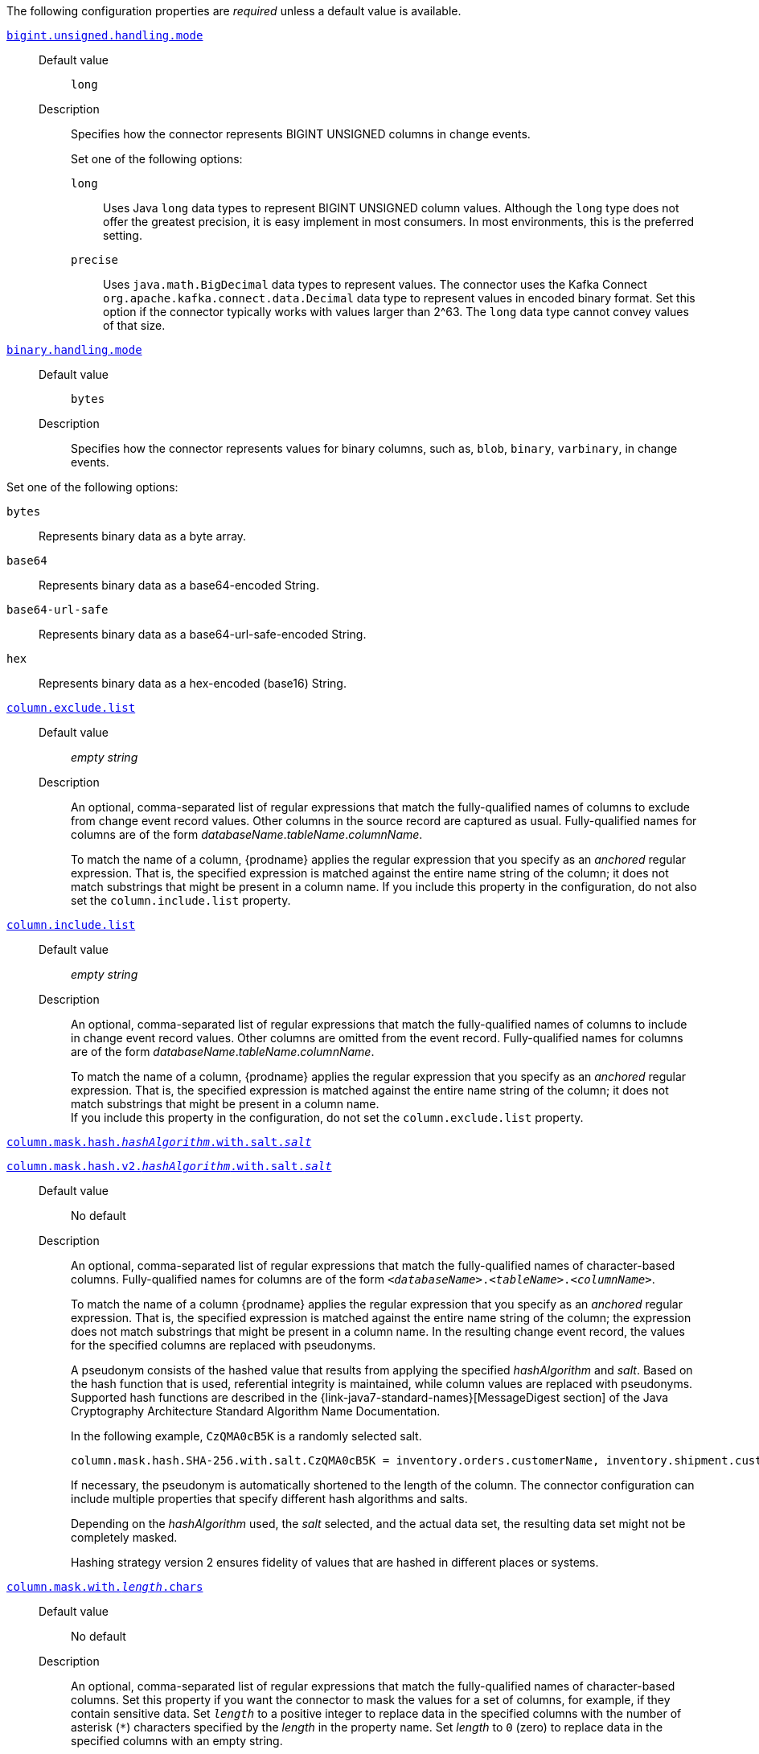 The following configuration properties are _required_ unless a default value is available.

[id="{context}-property-bigint-unsigned-handling-mode"]
xref:{context}-property-bigint-unsigned-handling-mode[`bigint.unsigned.handling.mode`]::

Default value::: `long`

Description:::
Specifies how the connector represents BIGINT UNSIGNED columns in change events.
+
Set one of the following options:

`long`:::: Uses Java `long` data types to represent BIGINT UNSIGNED column values.
Although the `long` type does not offer the greatest precision, it is easy implement in most consumers.
In most environments, this is the preferred setting.

`precise`:::: Uses `java.math.BigDecimal` data types to represent values.
The connector uses the Kafka Connect `org.apache.kafka.connect.data.Decimal` data type to represent values in encoded binary format.
Set this option if the connector typically works with values larger than 2^63.
The `long` data type cannot convey values of that size.



[id="{context}-property-binary-handling-mode"]
xref:{context}-property-binary-handling-mode[`binary.handling.mode`]::


Default value::: `bytes`

Description:::
Specifies how the connector represents values for binary columns, such as, `blob`, `binary`, `varbinary`, in change events. +

Set one of the following options:

`bytes`:::: Represents binary data as a byte array.

`base64`:::: Represents binary data as a base64-encoded String.

`base64-url-safe`:::: Represents binary data as a base64-url-safe-encoded String.

`hex`:::: Represents binary data as a hex-encoded (base16) String.


[id="{context}-property-column-exclude-list"]
xref:{context}-property-column-exclude-list[`column.exclude.list`]::

Default value::: _empty string_

Description:::
An optional, comma-separated list of regular expressions that match the fully-qualified names of columns to exclude from change event record values.
Other columns in the source record are captured as usual.
Fully-qualified names for columns are of the form _databaseName_._tableName_._columnName_.
+
To match the name of a column, {prodname} applies the regular expression that you specify as an _anchored_ regular expression.
That is, the specified expression is matched against the entire name string of the column; it does not match substrings that might be present in a column name.
If you include this property in the configuration, do not also set the `column.include.list` property.



[id="{context}-property-column-include-list"]
xref:{context}-property-column-include-list[`column.include.list`]::

Default value:::  _empty string_ +

Description::: An optional, comma-separated list of regular expressions that match the fully-qualified names of columns to include in change event record values.
Other columns are omitted from the event record.
Fully-qualified names for columns are of the form _databaseName_._tableName_._columnName_.
+
To match the name of a column, {prodname} applies the regular expression that you specify as an _anchored_ regular expression.
That is, the specified expression is matched against the entire name string of the column; it does not match substrings that might be present in a column name. +
If you include this property in the configuration, do not set the `column.exclude.list` property.


[id="{context}-property-column-mask-hash"]
xref:{context}-property-column-mask-hash[`column.mask.hash._hashAlgorithm_.with.salt._salt_`]::
[id="{context}-property-column-mask-hash-v2"]
xref:{context}-property-column-mask-hash-v2[`column.mask.hash.v2._hashAlgorithm_.with.salt._salt_`]::

Default value::: No default

Description:::
An optional, comma-separated list of regular expressions that match the fully-qualified names of character-based columns.
Fully-qualified names for columns are of the form `_<databaseName>_._<tableName>_._<columnName>_`.
+
To match the name of a column {prodname} applies the regular expression that you specify as an _anchored_ regular expression.
That is, the specified expression is matched against the entire name string of the column; the expression does not match substrings that might be present in a column name.
In the resulting change event record, the values for the specified columns are replaced with pseudonyms.
+
A pseudonym consists of the hashed value that results from applying the specified _hashAlgorithm_ and _salt_.
Based on the hash function that is used, referential integrity is maintained, while column values are replaced with pseudonyms.
Supported hash functions are described in the {link-java7-standard-names}[MessageDigest section] of the Java Cryptography Architecture Standard Algorithm Name Documentation. +
+
In the following example, `CzQMA0cB5K` is a randomly selected salt.
+
----
column.mask.hash.SHA-256.with.salt.CzQMA0cB5K = inventory.orders.customerName, inventory.shipment.customerName
----
+
If necessary, the pseudonym is automatically shortened to the length of the column.
The connector configuration can include multiple properties that specify different hash algorithms and salts.
+
Depending on the _hashAlgorithm_ used, the _salt_ selected, and the actual data set, the resulting data set might not be completely masked. +
+
Hashing strategy version 2 ensures fidelity of values that are hashed in different places or systems.



[id="{context}-property-column-mask-with-length-chars"]
xref:{context}-property-column-mask-with-length-chars[`column.mask.with._length_.chars`]::

Default value::: No default

Description:::
An optional, comma-separated list of regular expressions that match the fully-qualified names of character-based columns.
Set this property if you want the connector to mask the values for a set of columns, for example, if they contain sensitive data.
Set `_length_` to a positive integer to replace data in the specified columns with the number of asterisk (`*`) characters specified by the _length_ in the property name.
Set _length_ to `0` (zero) to replace data in the specified columns with an empty string.
+
The fully-qualified name of a column observes the following format: _databaseName_._tableName_._columnName_.
To match the name of a column, {prodname} applies the regular expression that you specify as an _anchored_ regular expression.
That is, the specified expression is matched against the entire name string of the column; the expression does not match substrings that might be present in a column name.
+
You can specify multiple properties with different lengths in a single configuration.



[id="{context}-property-column-propagate-source-type"]
xref:{context}-property-column-propagate-source-type[`column.propagate.source.type`]::

Default value::: No default

Description:::
An optional, comma-separated list of regular expressions that match the fully-qualified names of columns for which you want the connector to emit extra parameters that represent column metadata.
When this property is set, the connector adds the following fields to the schema of event records:

* `pass:[_]pass:[_]debezium.source.column.type`
* `pass:[_]pass:[_]debezium.source.column.length`
* `pass:[_]pass:[_]debezium.source.column.scale`
+
These parameters propagate a column's original type name and length (for variable-width types), respectively.
+
Enabling the connector to emit this extra data can assist in properly sizing specific numeric or character-based columns in sink databases.
+
The fully-qualified name of a column observes one of the following formats: `_databaseName_._tableName_._columnName_`, or `_databaseName_._schemaName_._tableName_._columnName_`.
+
To match the name of a column, {prodname} applies the regular expression that you specify as an _anchored_ regular expression.
That is, the specified expression is matched against the entire name string of the column; the expression does not match substrings that might be present in a column name.



[id="{context}-property-column-truncate-to-length-chars"]
xref:{context}-property-column-truncate-to-length-chars[`column.truncate.to._length_.chars`]::

Default value::: No default
Description:::
An optional, comma-separated list of regular expressions that match the fully-qualified names of character-based columns.
Set this property if you want to truncate the data in a set of columns when it exceeds the number of characters specified by the _length_ in the property name.
Set `length` to a positive integer value, for example, `column.truncate.to.20.chars`.
+
The fully-qualified name of a column observes the following format: _databaseName_._tableName_._columnName_.
To match the name of a column, {prodname} applies the regular expression that you specify as an _anchored_ regular expression.
That is, the specified expression is matched against the entire name string of the column; the expression does not match substrings that might be present in a column name.
+
You can specify multiple properties with different lengths in a single configuration.



[id="{context}-property-connect-timeout-ms"]
xref:{context}-property-connect-timeout-ms[`connect.timeout.ms`]::

Default value::: `30000` (30 seconds)
Description:::
A positive integer value that specifies the maximum time in milliseconds that the connector waits to establish a connection to the {connector-name} database server before the connection request times out.



[id="{context}-property-connector-class"]
xref:{context}-property-connector-class[`connector.class`]::

Default value::: No default
Description:::
The name of the Java class for the connector.
Always specify
ifdef::MARIADB[]
`io.debezium.connector.mariadb.MariaDbConnector`
endif::MARIADB[]
ifdef::MYSQL[]
`io.debezium.connector.mysql.MySqlConnector`
endif::MYSQL[]
for the {connector-name} connector.


[id="{context}-property-database-exclude-list"]
xref:{context}-property-database-exclude-list[`database.exclude.list`]::

Default value::: _empty string_
Description::: An optional, comma-separated list of regular expressions that match the names of databases from which you do not want the connector to capture changes.
The connector captures changes in any database that is not named in the `database.exclude.list`.
+
To match the name of a database, {prodname} applies the regular expression that you specify as an _anchored_ regular expression.
That is, the specified expression is matched against the entire name string of the database; it does not match substrings that might be present in a database name.
+
If you include this property in the configuration, do not also set the `database.include.list` property.


[id="{context}-property-database-hostname"]
xref:{context}-property-database-hostname[`database.hostname`]::

Default value::: No default
Description::: The IP address or hostname of the {connector-name} database server.



[id="{context}-property-database-include-list"]
xref:{context}-property-database-include-list[`database.include.list`]::

Default value::: _empty string_

Description::: An optional, comma-separated list of regular expressions that match the names of the databases from which the connector captures changes.
The connector does not capture changes in any database whose name is not in `database.include.list`.
By default, the connector captures changes in all databases.
+
To match the name of a database, {prodname} applies the regular expression that you specify as an _anchored_ regular expression.
That is, the specified expression is matched against the entire name string of the database; it does not match substrings that might be present in a database name.
+
If you include this property in the configuration, do not also set the `database.exclude.list` property.


ifdef::MYSQL[]
[id="{context}-property-database-jdbc-driver"]
xref:{context}-property-database-jdbc-driver[`database.jdbc.driver`]::

Default value::: `com.mysql.cj.jdbc.Driver`

Description:::
Specifies the name of the driver class that the connector uses.
+
Set this property to configure a driver other than the one that is packaged with the connector.
endif::MYSQL[]


[id="{context}-property-database-password"]
xref:{context}-property-database-password[`database.password`]::

Default value::: No default

Description:::
The password of the {connector-name} user that the connector uses to connect to the {connector-name} database server.


[id="{context}-property-database-port"]
xref:{context}-property-database-port[`database.port`]::

Default value::: `3306`

Description:::
Integer port number of the {connector-name} database server.


ifdef::MYSQL[]
[id="{context}-property-database-protocol"]
xref:{context}-property-database-protocol[`database.protocol`]::

Default value::: `jdbc:mysql`

Description:::
Specifies the JDBC protocol that the driver connection string uses to connect to the database.
endif::MYSQL[]


[id="{context}-property-database-server-id"]
xref:{context}-property-database-server-id[`database.server.id`]::

Default value::: No default

Description::: The numeric ID of this database client.
The specified ID must be unique across all currently running database processes in the {connector-name} cluster.
To enable reading from the binlog, the connector uses this unique ID to join the {connector-name} database cluster as another server.



[id="{context}-property-database-user"]
xref:{context}-property-database-user[`database.user`]::

Default value::: No default
Description:::
The name of the {connector-name} user that the connector uses to connect to the {connector-name} database server.



[id="{context}-property-decimal-handling-mode"]
xref:{context}-property-decimal-handling-mode[`decimal.handling.mode`]::

Default value::: `precise`

Description:::
Specifies how the connector handles values for `DECIMAL` and `NUMERIC` columns in change events.
+
Set one of the following options:

`precise`::: Uses `java.math.BigDecimal` values in binary form to represent values precisely.

`double`::: Uses the `double` data type to represent values.
This option can result in a loss of precision, but it is easier for most consumers to use.

`string`::: Encodes values as formatted strings.
This option is easy to consume, but can result in the loss of semantic information about the real type.




[id="{context}-property-event-deserialization-failure-handling-mode"]
xref:{context}-property-event-deserialization-failure-handling-mode[`event.deserialization.failure.handling.mode`] _Deprecated_::

Default value::: `fail`

Description:::
Specifies how the connector reacts after an exception occurs during deserialization of binlog events.
+
[NOTE]
====
This option is deprecated.

Use the xref:{context}-property-event-processing-failure-handling-mode[`event.processing.failure.handling.mode`] property instead.
====
+
This property accepts the following options:

`fail`:::: Propagates the exception, which indicates the problematic event and its binlog offset, and causes the connector to stop.

`warn`:::: Logs the problematic event and its binlog offset and then skips the event.

`ignore`:::: Passes over the problematic event and does not log anything.




[id="{context}-property-field-name-adjustment-mode"]
xref:{context}-property-field-name-adjustment-mode[`field.name.adjustment.mode`]::

Default value::: No default

Description:::
Specifies how field names should be adjusted for compatibility with the message converter used by the connector.
+
Set one of the following options:

`none`:::: No adjustment.
`avro`:::: Replaces characters that are not valid in Avro names with underscore characters.
`avro_unicode`:::: Replaces underscore characters or characters that cannot be used in Avro names with corresponding unicode, such as `$$_$$uxxxx`. +
+
[NOTE]
====
 `_` is an escape sequence, similar to a backslash in Java
====
+
For more information, see: {link-prefix}:{link-avro-serialization}#avro-naming[Avro naming].



[id="{context}-property-gtid-source-excludes"]
xref:{context}-property-gtid-source-excludes[`gtid.source.excludes`]::

Default value::: No default

Description:::
A comma-separated list of regular expressions that match source domain IDs in the GTID set that the connector uses to find the binlog position on the {connector-name} server.
When this property is set, the connector uses only the GTID ranges that have source UUIDs that do not match any of the specified `exclude` patterns.
+
To match the value of a GTID, {prodname} applies the regular expression that you specify as an _anchored_ regular expression.
That is, the specified expression is matched against the GTID's domain identifier.
+
If you set this property, do not also set the `gtid.source.includes` property.



[id="{context}-property-gtid-source-includes"]
xref:{context}-property-gtid-source-includes[`gtid.source.includes`]::

Default value::: No default

Description:::
A comma-separated list of regular expressions that match source domain IDs in the GTID set used that the connector uses to find the binlog position on the {connector-name} server.
When this property is set, the connector uses only the GTID ranges that have source UUIDs that match one of the specified `include` patterns.
+
To match the value of a GTID, {prodname} applies the regular expression that you specify as an _anchored_ regular expression.
That is, the specified expression is matched against the GTID's domain identifier.
+
If you set this property, do not also set the `gtid.source.excludes` property.


[id="{context}-property-include-query"]
xref:{context}-property-include-query[`include.query`]::

Default value::: `false`

Description:::
Boolean value that specifies whether the change event that the connector emits includes the SQL query that generated the change.
+
CAUTION: Setting this property to `true` might expose information about tables or fields that you explicitly excluded or masked via other settings.
+
To enable this property, the database property `binlog_annotate_row_events` must be set to `ON`.
+
Setting this property has no effect on events that the snapshot process generates.
Snapshot events do not include the original SQL query.
+
For more information about configuring the database to return the original `SQL` statement for each log event, see xref:enable-query-log-events[Enabling query log events].




[id="{context}-property-include-schema-changes"]
xref:{context}-property-include-schema-changes[`include.schema.changes`]::

Default value::: `true`

Description:::
Boolean value that specifies whether the connector publishes changes in the database schema to a Kafka topic with the same name as the topic prefix.
The connector records each schema change with a key that contains the database name, and a value that is a JSON structure that describes the schema update.
This mechanism for recording schema changes is independent of the connector's internal recording of changes to the database schema history.



[id="{context}-property-include-schema-comments"]
xref:{context}-property-include-schema-comments[`include.schema.comments`]::

Default value::: `false`

Description:::
Boolean value that specifies whether the connector parses and publishes table and column comments on metadata objects.
+
NOTE: When you set this option to `true`, the schema comments that the connector includes can add a significant amount of string data to each schema object.
Increasing the number and size of logical schema objects increases the amount of memory that the connector uses.



[id="{context}-property-inconsistent-schema-handling-mode"]
xref:{context}-property-inconsistent-schema-handling-mode[`inconsistent.schema.handling.mode`]::

Default value::: `fail`

Description:::
Specifies how the connector responds to binlog events that refer to tables that are not present in the internal schema representation.
That is, the internal representation is not consistent with the database.
+
Set one of the following options:

`fail`:::: The connector throws an exception that reports the problematic event and its binlog offset.
The connector then stops.

`warn`:::: The connector logs the problematic event and its binlog offset, and then skips the event.

`skip`:::: The connector skips the problematic event and does not report it in the log.



[id="{context}-property-message-key-columns"]
xref:{context}-property-message-key-columns[`message.key.columns`]::

Default value::: No default

Description:::
A list of expressions that specify the columns that the connector uses to form custom message keys for change event records that it publishes to the Kafka topics for specified tables.
By default, {prodname} uses the primary key column of a table as the message key for records that it emits.
In place of the default, or to specify a key for tables that lack a primary key, you can configure custom message keys based on one or more columns.
+
To establish a custom message key for a table, list the table, followed by the columns to use as the message key.
Each list entry takes the following format:
+
`_<fully-qualified_tableName>_:__<keyColumn>__,_<keyColumn>_`
+
To base a table key on multiple column names, insert commas between the column names.
+
Each fully-qualified table name is a regular expression in the following format:
+
`_<databaseName>_._<tableName>_`
+
The property can include entries for multiple tables.
Use a semicolon to separate table entries in the list.
+
The following example sets the message key for the tables `inventory.customers` and `purchase.orders`:
+
`inventory.customers:pk1,pk2;(.*).purchaseorders:pk3,pk4`
+
For the table `inventory.customer`, the columns `pk1` and `pk2` are specified as the message key.
For the `purchaseorders` tables in any database, the columns `pk3` and `pk4` server as the message key.
+
There is no limit to the number of columns that you use to create custom message keys.
However, it's best to use the minimum number that are required to specify a unique key.



[id="{context}-property-name"]
xref:{context}-property-name[`name`]::

Default value::: No default

Description:::
Unique name for the connector.
If you attempt to use the same name to register multiple connectors, registration fails.
This property is required by all Kafka Connect connectors.


[id="{context}-property-schema-name-adjustment-mode"]
xref:{context}-property-schema-name-adjustment-mode[`schema.name.adjustment.mode`]::

Default value::: No default

Description:::
Specifies how the connector adjusts schema names for compatibility with the message converter used by the connector.
+
Set one of the following options:
+

`none`:::: No adjustment.
`avro`:::: Replaces characters that are not valid in Avro names with underscore characters.
`avro_unicode`:::: Replaces underscore characters or characters that cannot be used in Avro names with corresponding unicode, such as `$$_$$uxxxx.`
+
NOTE: `_` is an escape sequence, similar to a backslash in Java



[id="{context}-property-skip-messages-without-change"]
xref:{context}-property-skip-messages-without-change[`skip.messages.without.change`]::

Default value::: `false`

Description:::
Specifies whether the connector emits messages for records when it does not detect a change in the included columns.
Columns are considered to be included if they are listed in the `column.include.list`, or are not listed in the `column.exclude.list`.
Set the value to `true` to prevent the connector from capturing records when no changes are present in the included columns.


[id="{context}-property-table-exclude-list"]
xref:{context}-property-table-exclude-list[`table.exclude.list`]::

Default value::: _empty string_

Description:::
An optional, comma-separated list of regular expressions that match fully-qualified table identifiers of tables from which you do not want the connector to capture changes.
The connector captures changes in any table that is not included in `table.exclude.list`.
Each identifier is of the form _databaseName_._tableName_.
+
To match the name of a column, {prodname} applies the regular expression that you specify as an _anchored_ regular expression.
That is, the specified expression is matched against the entire name string of the table; it does not match substrings that might be present in a table name.
+
If you set this property, do not also set the `table.include.list` property.



[id="{context}-property-table-include-list"]
xref:{context}-property-table-include-list[`table.include.list`]::

Default value::: _empty string_

Description:::
An optional, comma-separated list of regular expressions that match fully-qualified table identifiers of tables whose changes you want to capture.
The connector does not capture changes in any table that is not included in `table.include.list`.
Each identifier is of the form _databaseName_._tableName_.
By default, the connector captures changes in all non-system tables in every database from which it is configured to captures changes.
+
To match the name of a table, {prodname} applies the regular expression that you specify as an _anchored_ regular expression.
That is, the specified expression is matched against the entire name string of the table; it does not match substrings that might be present in a table name.
+
If you set this property, do not also set the `table.exclude.list` property.



[id="{context}-property-tasks-max"]
xref:{context}-property-tasks-max[`tasks.max`]::

Default value::: `1`

Description:::
The maximum number of tasks to create for this connector.
Because the {connector-name} connector always uses a single task, changing the default value has no effect.


[id="{context}-property-time-precision-mode"]
xref:{context}-property-time-precision-mode[`time.precision.mode`]::

Default value::: `adaptive_time_microseconds`

Description:::
Specifies the type of precision that the connector uses to represent time, date, and timestamps values.
+
Set one of the following options:
+

`adaptive_time_microseconds`:::: The connector captures the date, datetime and timestamp values exactly as in the database using either millisecond, microsecond, or nanosecond precision values based on the database column's type, with the exception of TIME type fields, which are always captured as microseconds.
ifdef::community[]
`adaptive`::::  (deprecated) The connector captures time and timestamp values exactly as in the database using either millisecond, microsecond, or nanosecond precision values based on the data type of the column.
endif::community[]
`connect`:::: The connector always represents time and timestamp values using Kafka Connect's built-in representations for Time, Date, and Timestamp, which use millisecond precision regardless of the database columns' precision.




[id="{context}-property-tombstones-on-delete"]
xref:{context}-property-tombstones-on-delete[`tombstones.on.delete`]::

Default value::: `true`

Description:::
Specifies whether a _delete_ event is followed by a tombstone event.
After a source record is deleted, the connector can emit a tombstone event (the default behavior) to enable Kafka to completely delete all events that pertain to the key of the deleted row in case {link-kafka-docs}/#compaction[log compaction] is enabled for the topic.
+
Set one of the following options:
+

`true`::::
The connector represents delete operations by emitting a _delete_ event and a subsequent tombstone event.

`false`::::
The connector emits only _delete_ events.



[id="{context}-property-topic-prefix"]
xref:{context}-property-topic-prefix[`topic.prefix`]::

Default value::: No default
Description:::
A string that specifies the namespace for the {connector-name} database server or cluster from which {prodname} captures changes.
Because the topic prefix is used to name all of the Kafka topics that receive events that this connector emits, it's important that the topic prefix is unique across all connectors.
Values must contain only alphanumeric characters, hyphens, dots, and underscores.
+
[WARNING]
====
After you set this property, do not change its value.
If you change the value, after the connector restarts, instead of continuing to emit events to the original topics, the connector emits subsequent events to topics whose names are based on the new value.
The connector is also unable to recover its database schema history topic.
====

